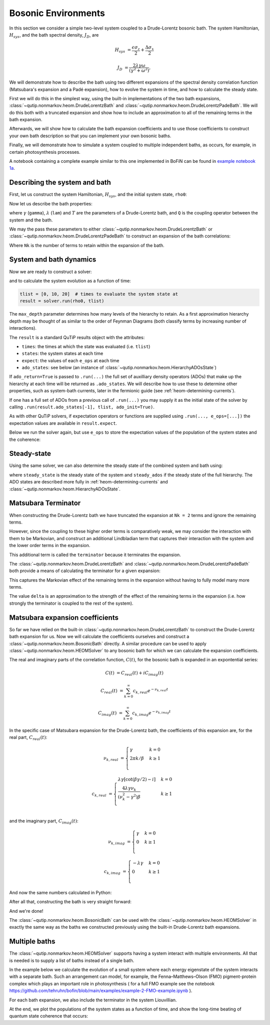 ####################
Bosonic Environments
####################

In this section we consider a simple two-level system coupled to a
Drude-Lorentz bosonic bath. The system Hamiltonian, :math:`H_{sys}`, and the bath
spectral density, :math:`J_D`, are

.. math::

    H_{sys} &= \frac{\epsilon \sigma_z}{2} + \frac{\Delta \sigma_x}{2}

    J_D &= \frac{2\lambda \gamma \omega}{(\gamma^2 + \omega^2)},

We will demonstrate how to describe the bath using two different expansions
of the spectral density correlation function (Matsubara's expansion and
a Padé expansion), how to evolve the system in time, and how to calculate
the steady state.

First we will do this in the simplest way, using the built-in implementations of
the two bath expansions, :class:`~qutip.nonmarkov.heom.DrudeLorentzBath` and
:class:`~qutip.nonmarkov.heom.DrudeLorentzPadeBath`. We will do this both with a
truncated expansion and show how to include an approximation to all of the
remaining terms in the bath expansion.

Afterwards, we will show how to calculate the bath expansion coefficients and to
use those coefficients to construct your own bath description so that you can
implement your own bosonic baths.

Finally, we will demonstrate how to simulate a system coupled to multiple
independent baths, as occurs, for example, in certain photosynthesis processes.

A notebook containing a complete example similar to this one implemented in
BoFiN can be found in
`example notebook 1a <https://github.com/tehruhn/bofin/blob/main/examples/example-1a-Spin-bath-model-basic.ipynb>`__.


Describing the system and bath
------------------------------

First, let us construct the system Hamiltonian, :math:`H_{sys}`, and the initial
system state, ``rho0``:

.. plot::
    :context: reset
    :nofigs:

    from qutip import basis, sigmax, sigmaz

    # The system Hamiltonian:
    eps = 0.5  # energy of the 2-level system
    Del = 1.0  # tunnelling term
    H_sys = 0.5 * eps * sigmaz() + 0.5 * Del * sigmax()

    # Initial state of the system:
    rho0 = basis(2,0) * basis(2,0).dag()

Now let us describe the bath properties:

.. plot::
    :context:
    :nofigs:

    # Bath properties:
    gamma = 0.5  # cut off frequency
    lam = 0.1  # coupling strength
    T = 0.5  # temperature

    # System-bath coupling operator:
    Q = sigmaz()

where :math:`\gamma` (``gamma``), :math:`\lambda` (``lam``) and :math:`T` are
the parameters of a Drude-Lorentz bath, and ``Q`` is the coupling operator
between the system and the bath.

We may the pass these parameters to either
:class:`~qutip.nonmarkov.heom.DrudeLorentzBath` or
:class:`~qutip.nonmarkov.heom.DrudeLorentzPadeBath` to construct an expansion of
the bath correlations:

.. plot::
    :context:
    :nofigs:

    from qutip.nonmarkov.heom import DrudeLorentzBath
    from qutip.nonmarkov.heom import DrudeLorentzPadeBath

    # Number of expansion terms to retain:
    Nk = 2

    # Matsubara expansion:
    bath = DrudeLorentzBath(Q, lam, gamma, T, Nk)

    # Padé expansion:
    bath = DrudeLorentzPadeBath(Q, lam, gamma, T, Nk)

Where ``Nk`` is the number of terms to retain within the expansion of the
bath.


.. _heom-bosonic-system-and-bath-dynamics:

System and bath dynamics
------------------------

Now we are ready to construct a solver:

.. plot::
    :context:
    :nofigs:

    from qutip.nonmarkov.heom import HEOMSolver
    from qutip import Options

    max_depth = 5  # maximum hierarchy depth to retain
    options = Options(nsteps=15_000)

    solver = HEOMSolver(H_sys, bath, max_depth=max_depth, options=options)

and to calculate the system evolution as a function of time:

.. code-block:: python

    tlist = [0, 10, 20]  # times to evaluate the system state at
    result = solver.run(rho0, tlist)

The ``max_depth`` parameter determines how many levels of the hierarchy to
retain. As a first approximation hierarchy depth may be thought of as similar
to the order of Feynman Diagrams (both classify terms by increasing number
of interactions).

The ``result`` is a standard QuTiP results object with the attributes:

- ``times``: the times at which the state was evaluated (i.e. ``tlist``)
- ``states``: the system states at each time
- ``expect``: the values of each ``e_ops`` at each time
- ``ado_states``: see below (an instance of
  :class:`~qutip.nonmarkov.heom.HierarchyADOsState`)

If ``ado_return=True`` is passed to ``.run(...)`` the full set of auxilliary
density operators (ADOs) that make up the hierarchy at each time will be
returned as ``.ado_states``. We will describe how to use these to determine
other properties, such as system-bath currents, later in the fermionic guide
(see :ref:`heom-determining-currents`).

If one has a full set of ADOs from a previous call of ``.run(...)`` you may
supply it as the initial state of the solver by calling
``.run(result.ado_states[-1], tlist, ado_init=True)``.

As with other QuTiP solvers, if expectation operators or functions are supplied
using ``.run(..., e_ops=[...])`` the expectation values are available in
``result.expect``.

Below we run the solver again, but use ``e_ops`` to store the expectation
values of the population of the system states and the coherence:

.. plot::
    :context:

    # Define the operators that measure the populations of the two
    # system states:
    P11p = basis(2,0) * basis(2,0).dag()
    P22p = basis(2,1) * basis(2,1).dag()

    # Define the operator that measures the 0, 1 element of density matrix
    # (corresonding to coherence):
    P12p = basis(2,0) * basis(2,1).dag()

    # Run the solver:
    tlist = np.linspace(0, 20, 101)
    result = solver.run(rho0, tlist, e_ops={"11": P11p, "22": P22p, "12": P12p})

    # Plot the results:
    fig, axes = plt.subplots(1, 1, sharex=True, figsize=(8,8))
    axes.plot(result.times, result.expect["11"], 'b', linewidth=2, label="P11")
    axes.plot(result.times, result.expect["12"], 'r', linewidth=2, label="P12")
    axes.set_xlabel(r't', fontsize=28)
    axes.legend(loc=0, fontsize=12)


Steady-state
------------

Using the same solver, we can also determine the steady state of the
combined system and bath using:

.. plot::
    :context:
    :nofigs:

    steady_state, steady_ados = solver.steady_state()

where ``steady_state`` is the steady state of the system and ``steady_ados``
if the steady state of the full hierarchy. The ADO states are
described more fully in :ref:`heom-determining-currents` and
:class:`~qutip.nonmarkov.heom.HierarchyADOsState`.


Matsubara Terminator
--------------------

When constructing the Drude-Lorentz bath we have truncated the expansion at
``Nk = 2`` terms and ignore the remaining terms.

However, since the coupling to these higher order terms is comparatively weak,
we may consider the interaction with them to be Markovian, and construct an
additional Lindbladian term that captures their interaction with the system and
the lower order terms in the expansion.

This additional term is called the ``terminator`` because it terminates the
expansion.

The :class:`~qutip.nonmarkov.heom.DrudeLorentzBath` and
:class:`~qutip.nonmarkov.heom.DrudeLorentzPadeBath` both provide a means of
calculating the terminator for a given expansion:

.. plot::
    :context:
    :nofigs:

    # Matsubara expansion:
    bath = DrudeLorentzBath(Q, lam, gamma, T, Nk)

    # Padé expansion:
    bath = DrudeLorentzPadeBath(Q, lam, gamma, T, Nk)

    # Add terminator to the system Liouvillian:
    delta, terminator = bath.terminator()
    HL = liouvillian(H_sys) + terminator

    # Construct solver:
    solver = HEOMSolver(HL, bath, max_depth=max_depth, options=options)

This captures the Markovian effect of the remaining terms in the expansion
without having to fully model many more terms.

The value ``delta`` is an approximation to the strength of the effect of
the remaining terms in the expansion (i.e. how strongly the terminator is
coupled to the rest of the system).


Matsubara expansion coefficients
--------------------------------

So far we have relied on the built-in
:class:`~qutip.nonmarkov.heom.DrudeLorentzBath` to construct the Drude-Lorentz
bath expansion for us. Now we will calculate the coefficients ourselves and
construct a :class:`~qutip.nonmarkov.heom.BosonicBath` directly. A similar
procedure can be used to apply :class:`~qutip.nonmarkov.heom.HEOMSolver` to any
bosonic bath for which we can calculate the expansion coefficients.

The real and imaginary parts of the correlation function, :math:`C(t)`, for the
bosonic bath is expanded in an expontential series:

.. math::

      C(t) &= C_{real}(t) + i C_{imag}(t)

      C_{real}(t) &= \sum_{k=0}^{\infty} c_{k,real} e^{- \nu_{k,real} t}

      C_{imag}(t) &= \sum_{k=0}^{\infty} c_{k,imag} e^{- \nu_{k,imag} t}

In the specific case of Matsubara expansion for the Drude-Lorentz bath, the
coefficients of this expansion are, for the real part, :math:`C_{real}(t)`:

.. math::

    \nu_{k,real} &= \begin{cases}
        \gamma                & k = 0\\
        {2 \pi k} / {\beta }  & k \geq 1\\
    \end{cases}

    c_{k,real} &= \begin{cases}
        \lambda \gamma [\cot(\beta \gamma / 2) - i]             & k = 0\\
        \frac{4 \lambda \gamma \nu_k }{ (\nu_k^2 - \gamma^2)\beta}    & k \geq 1\\
    \end{cases}

and the imaginary part, :math:`C_{imag}(t)`:

.. math::

    \nu_{k,imag} &= \begin{cases}
        \gamma                & k = 0\\
        0                     & k \geq 1\\
    \end{cases}

    c_{k,imag} &= \begin{cases}
        - \lambda \gamma      & k = 0\\
        0                     & k \geq 1\\
    \end{cases}

And now the same numbers calculated in Python:

.. plot::
    :context:
    :nofigs:

    # Convenience functions and parameters:

    def cot(x):
        return 1. / np.tan(x)

    beta = 1. / T

    # Number of expansion terms to calculate:
    Nk = 2

    # C_real expansion terms:
    ck_real = [lam * gamma / np.tan(gamma / (2 * T))]
    ck_real.extend([
        (8 * lam * gamma * T * np.pi * k * T /
            ((2 * np.pi * k * T)**2 - gamma**2))
        for k in range(1, Nk + 1)
    ])
    vk_real = [gamma]
    vk_real.extend([2 * np.pi * k * T for k in range(1, Nk + 1)])

    # C_imag expansion terms (this is the full expansion):
    ck_imag = [lam * gamma * (-1.0)]
    vk_imag = [gamma]

After all that, constructing the bath is very straight forward:

.. plot::
    :context:
    :nofigs:

    from qutip.nonmarkov.heom import BosonicBath

    bath = BosonicBath(Q, ck_real, vk_real, ck_imag, vk_imag)

And we're done!

The :class:`~qutip.nonmarkov.heom.BosonicBath` can be used with the
:class:`~qutip.nonmarkov.heom.HEOMSolver` in exactly the same way as the baths
we constructed previously using the built-in Drude-Lorentz bath expansions.


Multiple baths
--------------

The :class:`~qutip.nonmarkov.heom.HEOMSolver` supports having a system interact
with multiple environments. All that is needed is to supply a list of baths
instead of a single bath.

In the example below we calculate the evolution of a small system where
each energy eigenstate of the system interacts with a separate bath. Such
an arrangement can model, for example, the Fenna–Matthews–Olson (FMO)
pigment-protein complex which plays an important role in photosynthesis (
for a full FMO example see the notebook
https://github.com/tehruhn/bofin/blob/main/examples/example-2-FMO-example.ipynb
).

For each bath expansion, we also include the terminator in the system
Liouvillian.

At the end, we plot the populations of the system states as a function of
time, and show the long-time beating of quantum state coherence that
occurs:

.. plot::
    :context: close-figs

    # The size of the system:
    N_sys = 3

    def proj(i, j):
        """ A helper function for creating an interaction operator. """
        return basis(N_sys, i) * basis(N_sys, j).dag()

    # Construct one bath for each system state:
    baths = []
    for i in range(N_sys):
        Q = proj(i, i)
        baths.append(DrudeLorentzBath(Q, lam, gamma, T, Nk))

    # Construct the system Liouvillian from the system Hamiltonian and
    # bath expansion terminators:
    H_sys = sum((i + 0.5) * eps * proj(i, i) for i in range(N_sys))
    H_sys += sum(
      (i + j + 0.5) * Del * proj(i, j)
      for i in range(N_sys) for j in range(N_sys)
      if i != j
    )
    HL = liouvillian(H_sys) + sum(bath.terminator()[1] for bath in baths)

    # Construct the solver (pass a list of baths):
    solver = HEOMSolver(HL, baths, max_depth=max_depth, options=options)

    # Run the solver:
    rho0 = basis(N_sys, 0) * basis(N_sys, 0).dag()
    tlist = np.linspace(0, 5, 200)
    e_ops = {
        f"P{i}": proj(i, i)
        for i in range(N_sys)
    }
    result = solver.run(rho0, tlist, e_ops=e_ops)

    # Plot populations:
    fig, axes = plt.subplots(1, 1, sharex=True, figsize=(8,8))
    for label, values in result.expect.items():
        axes.plot(result.times, values, label=label)
    axes.set_xlabel(r't', fontsize=28)
    axes.set_ylabel(r"Population", fontsize=28)
    axes.legend(loc=0, fontsize=12)


.. plot::
    :context: reset
    :include-source: false
    :nofigs:

    # reset the context at the end

